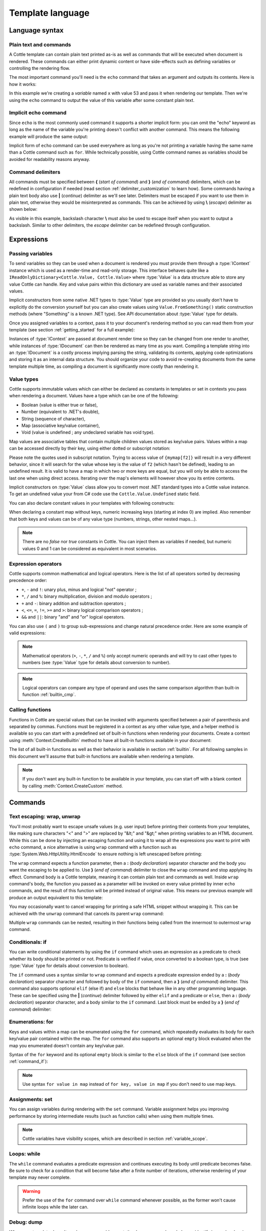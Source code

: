 .. default-domain:: csharp
.. namespace:: Cottle

=================
Template language
=================

Language syntax
===============

Plain text and commands
-----------------------

A Cottle template can contain plain text printed as-is as well as commands that will be executed when document is rendered. These commands can either print dynamic content or have side-effects such as defining variables or controlling the rendering flow.

The most important command you'll need is the ``echo`` command that takes an argument and outputs its contents. Here is how it works:

.. code-block:: plain
    :caption: Cottle template

    Value of x is {echo x}.

.. code-block:: csharp
    :caption: C# source

    var context = Context.CreateBuiltin(new Dictionary<Value, Value>
    {
        ["x"] = 53
    });

.. code-block:: plain
    :caption: Rendering output

    Value of x is 53.

In this example we're creating a *variable* named ``x`` with value 53 and pass it when rendering our template. Then we're using the ``echo`` command to output the value of this variable after some constant plain text.


Implicit echo command
---------------------

Since ``echo`` is the most commonly used command it supports a shorter implicit form: you can omit the "echo" keyword as long as the name of the variable you're printing doesn't conflict with another command. This means the following example will produce the same output:

.. code-block:: plain
    :caption: Cottle template

    Value of x is {x}.

Implicit form of ``echo`` command can be used everywhere as long as you're not printing a variable having the same name than a Cottle command such as ``for``. While technically possible, using Cottle command names as variables should be avoided for readability reasons anyway.


Command delimiters
------------------

All commands must be specified between **{** (*start of command*) and **}** (*end of command*) delimiters, which can be redefined in configuration if needed (read section :ref:`delimiter_customization` to learn how). Some commands having a plain text body also use **|** (*continue*) delimiter as we'll see later. Delimiters must be escaped if you want to use them in plain text, otherwise they would be misinterpreted as commands. This can be achieved by using **\\** (*escape*) delimiter as shown below:

.. code-block:: plain
    :caption: Cottle template

    Characters \{, \}, \| and \\ must be escaped when used in plain text.

.. code-block:: plain
    :caption: Rendering output

    Characters {, }, | and \ must be escaped when used in plain text.

As visible in this example, backslash character **\\** must also be used to escape itself when you want to output a backslash. Similar to other delimiters, the *escape* delimiter can be redefined through configuration.



Expressions
===========

Passing variables
-----------------

To send variables so they can be used when a document is rendered you must provide them through a :type:`IContext` instance which is used as a render-time and read-only storage. This interface behaves quite like a ``IReadOnlyDictionary<Cottle.Value, Cottle.Value>`` where :type:`Value` is a data structure able to store any value Cottle can handle. Key and value pairs within this dictionary are used as variable names and their associated values.

Implicit constructors from some native .NET types to :type:`Value` type are provided so you usually don't have to explicitly do the conversion yourself but you can also create values using ``Value.FromSomething()`` static construction methods (where "Something" is a known .NET type). See API documentation about :type:`Value` type for details.

Once you assigned variables to a context, pass it to your document's rendering method so you can read them from your template (see section :ref:`getting_started` for a full example):

.. code-block:: plain
    :caption: Cottle template

    Hello {name}, you have no new message.

.. code-block:: csharp
    :caption: C# source

    var context = Context.CreateBuiltin(new Dictionary<Value, Value>
    {
        ["name"] = "John" // Implicit conversion from string on both key and value
    });

.. code-block:: plain
    :caption: Rendering output

    Hello John, you have no new message.

Instances of :type:`IContext` are passed at document render time so they can be changed from one render to another, while instances of :type:`IDocument` can then be rendered as many time as you want. Compiling a template string into an :type:`IDocument` is a costly process implying parsing the string, validating its contents, applying code optimizations and storing it as an internal data structure. You should organize your code to avoid re-creating documents from the same template multiple time, as compiling a document is significantly more costly than rendering it.


.. _`value_types`:

Value types
-----------

Cottle supports immutable values which can either be declared as constants in templates or set in contexts you pass when rendering a document. Values have a type which can be one of the following:

-  Boolean (value is either true or false),
-  Number (equivalent to .NET's double),
-  String (sequence of character),
-  Map (associative key/value container),
-  Void (value is undefined ; any undeclared variable has void type).

Map values are associative tables that contain multiple children values stored as key/value pairs. Values within a map can be accessed directly by their key, using either dotted or subscript notation:

.. code-block:: plain
    :caption: Cottle template

    You can use either {mymap.f1} or {mymap["f2"]} notations for map values.

.. code-block:: csharp
    :caption: C# source

    var context = Context.CreateBuiltin(new Dictionary<Value, Value>
    {
        ["mymap"] = new Dictionary<Value, Value> // Implicit conversion to Value
        {
            ["f1"] = "dotted",
            ["f2"] = "subscript"
        }
    });

.. code-block:: plain
    :caption: Rendering output

    You can use either dotted or subscript notations for map values.

Please note the quotes used in subscript notation. Trying to access value of ``{mymap[f2]}`` will result in a very different behavior, since it will search for the value whose key is the value of ``f2`` (which hasn't be defined), leading to an undefined result. It is valid to have a map in which two or more keys are equal, but you will only be able to access the last one when using direct access. Iterating over the map's elements will however show you its entire contents.

Implicit constructors on :type:`Value` class allow you to convert most .NET standard types into a Cottle value instance. To get an undefined value your from C# code use the ``Cottle.Value.Undefined`` static field.

You can also declare constant values in your templates with following constructs:

.. code-block:: plain
    :caption: Cottle template

    {17.42}
    {"Constant string"}
    {'String with single quotes'}
    {["key1": "value1", "key2": "value2"]}
    {["map", "with", "numeric", "keys"]}

When declaring a constant map without keys, numeric increasing keys (starting at index 0) are implied. Also remember that both keys and values can be of any value type (numbers, strings, other nested maps...).

.. note::

    There are no `false` nor `true` constants in Cottle. You can inject them as variables if needed, but numeric values 0 and 1 can be considered as equivalent in most scenarios.


Expression operators
--------------------

Cottle supports common mathematical and logical operators. Here is the list of all operators sorted by decreasing precedence order:

-  ``+``, ``-`` and ``!``: unary plus, minus and logical "not" operator ;
-  ``*``, ``/`` and ``%``: binary multiplication, division and modulo operators ;
-  ``+`` and ``-``: binary addition and subtraction operators ;
-  ``<``, ``<=``, ``=``, ``!=``, ``>=`` and ``>``: binary logical comparison operators ;
-  ``&&`` and ``||``: binary "and" and "or" logical operators.

You can also use ``(`` and ``)`` to group sub-expressions and change natural precedence order. Here are some example of valid expressions:

.. code-block:: plain
    :caption: Cottle template

    {1 + 2 * 3}
    {(1 + 2) * 3}
    {!(x < 1 || x > 9)}
    {value / 2 >= -10}
    {"aaa" < "aab"}

.. note::

    Mathematical operators (``+``, ``-``, ``*``, ``/`` and ``%``) only accept numeric operands and will try to cast other types to numbers (see :type:`Value` type for details about conversion to number).

.. note::

    Logical operators can compare any type of operand and uses the same comparison algorithm than built-in function :ref:`builtin_cmp`.


Calling functions
-----------------

Functions in Cottle are special values that can be invoked with arguments specified between a pair of parenthesis and separated by commas. Functions must be registered in a context as any other value type, and a helper method is available so you can start with a predefined set of built-in functions when rendering your documents. Create a context using :meth:`Context.CreateBuiltin` method to have all built-in functions available in your document:

.. code-block:: plain
    :caption: Cottle template

    You have {len(messages)} new message{when(len(messages) > 1, 's')} in your inbox.

.. code-block:: csharp
    :caption: C# source

    var context = Context.CreateBuiltin(new Dictionary<Value, Value>
    {
        ["messages"] = new Value[]
        {
            "message #0",
            "message #1",
            "message #2"
        }
    });

.. code-block:: plain
    :caption: Rendering output

    You have 3 new messages in your inbox.

The list of all built-in functions as well as their behavior is available in section :ref:`builtin`. For all following samples in this document we'll assume that built-in functions are available when rendering a template.

.. note::

    If you don't want any built-in function to be available in your template, you can start off with a blank context by calling :meth:`Context.CreateCustom` method.



Commands
========


.. _`command_wrap`:

Text escaping: wrap, unwrap
---------------------------

You'll most probably want to escape unsafe values (e.g. user input) before printing their contents from your templates, like making sure characters "<" and ">" are replaced by "&lt;" and "&gt;" when printing variables to an HTML document. While this can be done by injecting an escaping function and using it to wrap all the expressions you want to print with ``echo`` command, a nice alternative is using ``wrap`` command with a function such as :type:`System.Web.HttpUtility.HtmlEncode` to ensure nothing is left unescaped before printing:

.. code-block:: html
    :caption: Cottle template

    {wrap html:
        <p data-description="{op_description}">
            {op_name}
        </p>
    }

.. code-block:: csharp
    :caption: C# source

    var htmlEncode = Function.CreatePure1((s, v) => HttpUtility.HtmlEncode(v.AsString));
    var context = Context.CreateBuiltin(new Dictionary<Value, Value>
    {
        ["html"] = Value.FromFunction(htmlEncode),
        ["op_description"] = "Three-way comparison or \"spaceship operator\"",
        ["op_name"] = "<=>"
    });

.. code-block:: html
    :caption: Rendering output

    <p data-description="Three-way comparison or &quot;spaceship operator&quot;">
        &lt;=&gt;
    </p>

The ``wrap`` command expects a function parameter, then a **:** (*body declaration*) separator character and the body you want the escaping to be applied to. Use **}** (*end of command*) delimiter to close the ``wrap`` command and stop applying its effect. Command body is a Cottle template, meaning it can contain plain text and commands as well. Inside ``wrap`` command's body, the function you passed as a parameter will be invoked on every value printed by inner ``echo`` commands, and the result of this function will be printed instead of original value. This means our previous example will produce an output equivalent to this template:

.. code-block:: html
    :caption: Cottle template

    <p data-description="{html(op_description)}">
        {html(op_name)}
    </p>

You may occasionally want to cancel wrapping for printing a safe HTML snippet without wrapping it. This can be achieved with the ``unwrap`` command that cancels its parent ``wrap`` command:

.. code-block:: html
    :caption: Cottle template

    {wrap html:
        <p>This {variable} will be HTML-escaped.</p>
        {unwrap:
            <p>This {raw} one won't so make sure it doesn't contain unvalidated user input!</p>
        }
        <p>We're back in {safe} context here with HTML escaping enabled.</p>
    }

Multiple ``wrap`` commands can be nested, resulting in their functions being called from the innermost to outermost ``wrap`` command.


.. _`command_if`:

Conditionals: if
----------------

You can write conditional statements by using the ``if`` command which uses an expression as a predicate to check whether its body should be printed or not. Predicate is verified if value, once converted to a boolean type, is true (see :type:`Value` type for details about conversion to boolean).

.. code-block:: plain
    :caption: Cottle template

    {if 1:
        A condition on a numeric value is true if the value is non-zero.
    }

    {if "aaa":
        {if 1 + 1 = 2:
            Commands can be nested.
        }
    }

.. code-block:: plain
    :caption: Rendering output

    A condition on a numeric value is true if the value is non-zero.

    Commands can be nested.

The ``if`` command uses a syntax similar to ``wrap`` command and expects a predicate expression ended by a **:** (*body declaration*) separator character and followed by body of the ``if`` command, then a **}** (*end of command*) delimiter. This command also supports optional ``elif`` (else if) and ``else`` blocks that behave like in any other programming language. These can be specified using the **|** (*continue*) delimiter followed by either ``elif`` and a predicate or ``else``, then a **:** (*body declaration*) separator character, and a body similar to the ``if`` command. Last block must be ended by a **}** (*end of command*) delimiter:

.. code-block:: plain
    :caption: Cottle template

    {if test:
        Variable "test" is true!
    |else:
        Variable "test" is false!
    }

    {if len(items) > 2:
        There are more than two items in map ({len(items)}, actually).
    }

    {if x < 0:
        X is negative.
    |elif x > 0:
        X is positive.
    |else:
        X is zero.
    }

.. code-block:: csharp
    :caption: C# source

    var context = Context.CreateBuiltin(new Dictionary<Value, Value>
    {
        ["items"] = new Value[]
        {
            "item #0",
            "item #1",
            "item #2"
        },
        ["test"] = 42,
        ["x"] = -3
    });

.. code-block:: plain
    :caption: Rendering output

    Variable "test" is true!

    There are more than two items in map (3, actually).

    X is negative.


Enumerations: for
-----------------

Keys and values within a map can be enumerated using the ``for`` command, which repeatedly evaluates its body for each key/value pair contained within the map. The ``for`` command also supports an optional ``empty`` block evaluated when the map you enumerated doesn't contain any key/value pair.

Syntax of the ``for`` keyword and its optional ``empty`` block is similar to the ``else`` block of the ``if`` command (see section :ref:`command_if`):

.. code-block:: plain
    :caption: Cottle template

    {for index, text in messages:
        Message #{index + 1}: {text}
    |empty:
        No messages to display.
    }

    Tags: {for tag in tags:{tag} }

.. code-block:: csharp
    :caption: C# source

    var context = Context.CreateBuiltin(new Dictionary<Value, Value>
    {
        ["messages"] = new Value[]
        {
            "Hi, this is a sample message!",
            "Hi, me again!",
            "Hi, guess what?"
        },
        ["tags"] = new Value[]
        {
            "action",
            "horror",
            "fantastic"
        }
    });

.. code-block:: plain
    :caption: Rendering output

    Message #1: Hi, this is a sample message!
    Message #2: Hi, me again!
    Message #3: Hi, guess what?

    Tags: action horror fantastic

.. note::

    Use syntax ``for value in map`` instead of ``for key, value in map`` if you don't need to use map keys.


.. _`command_set`:

Assignments: set
----------------

You can assign variables during rendering with the ``set`` command. Variable assignment helps you improving performance by storing intermediate results (such as function calls) when using them multiple times.

.. code-block:: plain
    :caption: Cottle template

    {set nb_msgs to len(messages)}

    {if nb_msgs > 0:
        You have {nb_msgs} new message{if nb_msgs > 1:s} in your mailbox!
    |else:
        You have no new message.
    }

    {set nb_long to 0}

    {for message in messages:
        {if len(message) > 20:
            {set nb_long to nb_long + 1}
        }
    }

    {nb_long} message{if nb_long > 1:s is|else: are} more than 20 characters long.

.. code-block:: csharp
    :caption: C# source

    var context = Context.CreateBuiltin(new Dictionary<Value, Value>
    {
        ["messages"] = new Value[]
        {
            "Hi, this is a sample message!"
            "Hi, me again!",
            "Hi, guess what?"
        }
    });

.. code-block:: plain
    :caption: Rendering output

    You have 3 new messages in your mailbox!

    1 message is more than 20 characters long.

.. note::

    Cottle variables have visibility scopes, which are described in section :ref:`variable_scope`.


Loops: while
------------

The ``while`` command evaluates a predicate expression and continues executing its body until predicate becomes false. Be sure to check for a condition that will become false after a finite number of iterations, otherwise rendering of your template may never complete.

.. code-block:: plain
    :caption: Cottle template

    {set min_length to 64}
    {set result to ""}
    {set words to ["foo", "bar", "baz"]}

    {while len(result) < min_length:
        {set result to cat(result, words[rand(len(words))])}
    }

    {result}

.. code-block:: plain
    :caption: Rendering output

    barbazfoobarbazbazbazbarbarbarbarfoofoofoobarfoobazfoofoofoofoobaz

.. warning::

    Prefer the use of the ``for`` command over ``while`` command whenever possible, as the former won't cause infinite loops while the later can.


.. _`command_dump`:

Debug: dump
-----------

When your template doesn't render as you would expect, the ``dump`` command can help you identify issues by showing value as an explicit human readable string. For example undefined values won't print anything when passed through the ``echo`` command, but the ``dump`` command will show them as ``<void>``.

.. code-block:: plain
    :caption: Cottle template

    {dump "string"}
    {dump 42}
    {dump unknown(3)}
    {dump [856, "hello", "x": 17]}

.. code-block:: plain
    :caption: Rendering output

    "string"
    42
    <void>
    [856, "hello", "x": 17]

.. note::

    Command ``dump`` is a debugging command. If you want to get type of a value in production code, see :ref:`builtin_type` method.


Comments: _
-----------

You can use the ``_`` (underscore) command to add comments to your template. This command can be followed by an arbitrary plain text and will be stripped away when template is rendered.

.. code-block:: plain
    :caption: Cottle template

    {_ This is a comment that will be ignored when rendering the template}

    Hello, World!

.. code-block:: plain
    :caption: Rendering output

    Hello, World!
